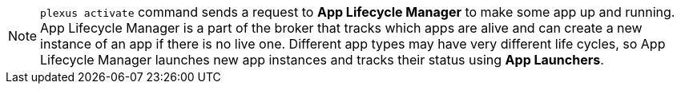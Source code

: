 [NOTE]
====
`plexus activate` command sends a request to *App Lifecycle Manager* to make some app up and running. App Lifecycle Manager is a part of the broker that
tracks which apps are alive and can create a new instance of an app if there is no live one. Different app types may have very different life cycles, so App Lifecycle Manager launches new app instances and tracks their status using *App Launchers*.
====